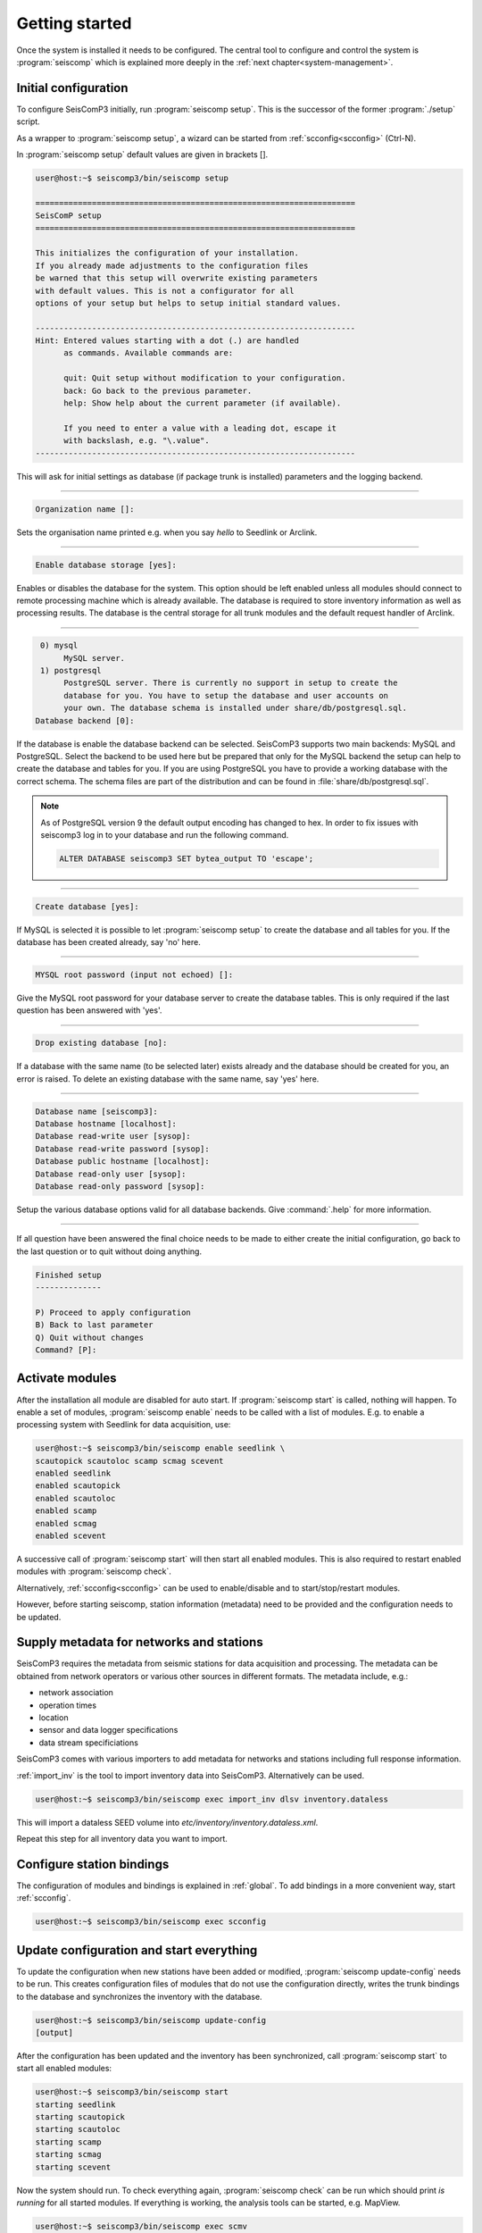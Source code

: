 .. _getting-started:

***************
Getting started
***************

Once the system is installed it needs to be configured. The central tool to
configure and control the system is :program:`seiscomp` which is explained
more deeply in the :ref:`next chapter<system-management>`.

Initial configuration
=====================

To configure SeisComP3 initially, run :program:`seiscomp setup`. This is the
successor of the former :program:`./setup` script.

As a wrapper to :program:`seiscomp setup`, a wizard can be started from :ref:`scconfig<scconfig>` (Ctrl-N).

In :program:`seiscomp setup` default values are given in brackets []. 

.. code-block:: none

   user@host:~$ seiscomp3/bin/seiscomp setup

   ====================================================================
   SeisComP setup
   ====================================================================

   This initializes the configuration of your installation.
   If you already made adjustments to the configuration files
   be warned that this setup will overwrite existing parameters
   with default values. This is not a configurator for all
   options of your setup but helps to setup initial standard values.

   --------------------------------------------------------------------
   Hint: Entered values starting with a dot (.) are handled
         as commands. Available commands are:

         quit: Quit setup without modification to your configuration.
         back: Go back to the previous parameter.
         help: Show help about the current parameter (if available).

         If you need to enter a value with a leading dot, escape it
         with backslash, e.g. "\.value".
   --------------------------------------------------------------------

This will ask for initial settings as database (if package trunk is installed)
parameters and the logging backend.

----

.. code-block:: none

   Organization name []:

Sets the organisation name printed e.g. when you say *hello* to Seedlink
or Arclink.

----

.. code-block:: none

   Enable database storage [yes]:

Enables or disables the database for the system. This option should be left
enabled unless all modules should connect to remote processing machine which
is already available. The database is required to store inventory information
as well as processing results. The database is the central storage for all
trunk modules and the default request handler of Arclink.

----

.. code-block:: none

    0) mysql
         MySQL server.
    1) postgresql
         PostgreSQL server. There is currently no support in setup to create the
         database for you. You have to setup the database and user accounts on
         your own. The database schema is installed under share/db/postgresql.sql.
   Database backend [0]:

If the database is enable the database backend can be selected. SeisComP3
supports two main backends: MySQL and PostgreSQL. Select the backend to be used
here but be prepared that only for the MySQL backend the setup can help to
create the database and tables for you. If you are using PostgreSQL you have
to provide a working database with the correct schema. The schema files are
part of the distribution and can be found in :file:`share/db/postgresql.sql`. 

.. note::

   As of PostgreSQL version 9 the default output encoding has changed to hex.
   In order to fix issues with seiscomp3 log in to your database and run the 
   following command.

   .. code-block:: sql

      ALTER DATABASE seiscomp3 SET bytea_output TO 'escape';


----

.. code-block:: none

   Create database [yes]:

If MySQL is selected it is possible to let :program:`seiscomp setup` to create
the database and all tables for you. If the database has been created already,
say 'no' here.

----

.. code-block:: none

   MYSQL root password (input not echoed) []:

Give the MySQL root password for your database server to create the database
tables. This is only required if the last question has been answered with 'yes'.

----

.. code-block:: none

   Drop existing database [no]:

If a database with the same name (to be selected later) exists already and the
database should be created for you, an error is raised. To delete an existing
database with the same name, say 'yes' here.

----

.. code-block:: none

   Database name [seiscomp3]: 
   Database hostname [localhost]: 
   Database read-write user [sysop]: 
   Database read-write password [sysop]: 
   Database public hostname [localhost]: 
   Database read-only user [sysop]: 
   Database read-only password [sysop]:

Setup the various database options valid for all database backends. Give
:command:`.help` for more information.

----

If all question have been answered the final choice needs to be made to either
create the initial configuration, go back to the last question or to quit
without doing anything.

.. code-block:: none

   Finished setup
   --------------

   P) Proceed to apply configuration
   B) Back to last parameter
   Q) Quit without changes
   Command? [P]: 


Activate modules
================

After the installation all module are disabled for auto start. If :program:`seiscomp start`
is called, nothing will happen. To enable a set of modules,
:program:`seiscomp enable` needs to be called with a list of modules. E.g. to enable
a processing system with Seedlink for data acquisition, use:

.. code-block:: sh

   user@host:~$ seiscomp3/bin/seiscomp enable seedlink \
   scautopick scautoloc scamp scmag scevent
   enabled seedlink
   enabled scautopick
   enabled scautoloc
   enabled scamp
   enabled scmag
   enabled scevent

A successive call of :program:`seiscomp start` will then start all enabled
modules. This is also required to restart enabled modules with :program:`seiscomp check`.

Alternatively, :ref:`scconfig<scconfig>` can be used to enable/disable 
and to start/stop/restart modules.

However, before starting seiscomp, station information (metadata) need to 
be provided and the configuration needs to be updated.


Supply metadata for networks and stations
========================================

SeisComP3 requires the metadata from seismic stations for data acquisition 
and processing. The metadata can be obtained from network operators or
various other sources in different formats. The metadata include, e.g.:

- network association
- operation times
- location
- sensor and data logger specifications
- data stream specificiations

SeisComP3 comes with various importers to add metadata 
for networks and stations including full response information.

:ref:`import_inv` is the tool to import inventory data into SeisComP3.
Alternatively can be used.

.. code-block:: sh

   user@host:~$ seiscomp3/bin/seiscomp exec import_inv dlsv inventory.dataless

This will import a dataless SEED volume into `etc/inventory/inventory.dataless.xml`.

Repeat this step for all inventory data you want to import.


Configure station bindings
==========================

The configuration of modules and bindings is explained in :ref:`global`. To
add bindings in a more convenient way, start :ref:`scconfig`.

.. code-block:: sh

   user@host:~$ seiscomp3/bin/seiscomp exec scconfig


Update configuration and start everything
=========================================

To update the configuration when new stations have been added or modified,
:program:`seiscomp update-config` needs to be run. This creates configuration
files of modules that do not use the configuration directly, writes the trunk
bindings to the database and synchronizes the inventory with the database.

.. code-block:: sh

   user@host:~$ seiscomp3/bin/seiscomp update-config
   [output]

After the configuration has been updated and the inventory has been synchronized,
call :program:`seiscomp start` to start all enabled modules:

.. code-block:: sh

   user@host:~$ seiscomp3/bin/seiscomp start
   starting seedlink
   starting scautopick
   starting scautoloc
   starting scamp
   starting scmag
   starting scevent

Now the system should run. To check everything again, :program:`seiscomp check`
can be run which should print *is running* for all started modules.
If everything is working, the analysis tools can be started, e.g. MapView.

.. code-block:: sh

   user@host:~$ seiscomp3/bin/seiscomp exec scmv
